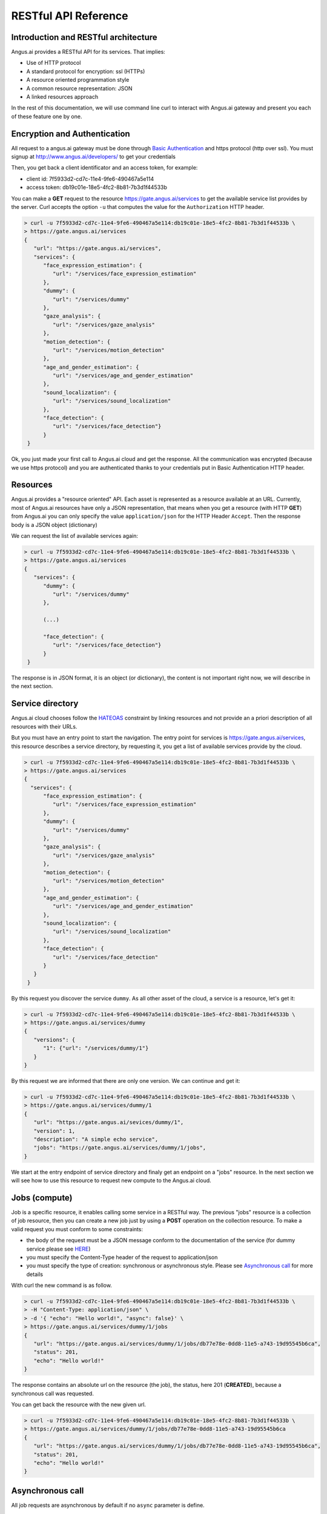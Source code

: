 RESTful API Reference
=====================


.. |client_id| replace:: 7f5933d2-cd7c-11e4-9fe6-490467a5e114
.. |access_token| replace:: db19c01e-18e5-4fc2-8b81-7b3d1f44533b

Introduction and RESTful architecture
-------------------------------------

Angus.ai provides a RESTful API for its services. That implies:

* Use of HTTP protocol
* A standard protocol for encryption: ssl (HTTPs)
* A resource oriented programmation style
* A common resource representation: JSON
* A linked resources approach

In the rest of this documentation, we will use command line curl to
interact with Angus.ai gateway and present you each of these feature
one by one.

Encryption and Authentication
-----------------------------

All request to a angus.ai gateway must be done through `Basic
Authentication <https://en.wikipedia.org/wiki/Basic_access_authentication>`_
and https protocol (http over ssl).
You must signup at http://www.angus.ai/developers/ to get your credentials

Then, you get back a client identificator and an access token, for example:

* client id: |client_id|
* access token: |access_token|

You can make a **GET** request to the resource
https://gate.angus.ai/services to get the available service list
provides by the server. Curl accepts the option ``-u`` that computes
the value for the ``Authorization`` HTTP header.

.. code-block:: console

   > curl -u 7f5933d2-cd7c-11e4-9fe6-490467a5e114:db19c01e-18e5-4fc2-8b81-7b3d1f44533b \
   > https://gate.angus.ai/services
   {
      "url": "https://gate.angus.ai/services",
      "services": {
         "face_expression_estimation": {
            "url": "/services/face_expression_estimation"
         },
         "dummy": {
            "url": "/services/dummy"
         },
         "gaze_analysis": {
            "url": "/services/gaze_analysis"
         },
         "motion_detection": {
            "url": "/services/motion_detection"
         },
         "age_and_gender_estimation": {
            "url": "/services/age_and_gender_estimation"
         },
         "sound_localization": {
            "url": "/services/sound_localization"
         },
         "face_detection": {
            "url": "/services/face_detection"}
         }
    }

Ok, you just made your first call to Angus.ai cloud and get the
response. All the communication was encrypted (because we use https
protocol) and you are authenticated thanks to your credentials put in
Basic Authentication HTTP header.

Resources
---------

Angus.ai provides a "resource oriented" API. Each asset is represented as a
resource available at an URL. Currently, most of Angus.ai resources
have only a JSON representation,
that means when you get a resource (with HTTP **GET**) from Angus.ai
you can only specify the value ``application/json`` for the HTTP Header ``Accept``.
Then the response body is a JSON object (dictionary)

We can request the list of available services again:

.. code-block:: console

   > curl -u 7f5933d2-cd7c-11e4-9fe6-490467a5e114:db19c01e-18e5-4fc2-8b81-7b3d1f44533b \
   > https://gate.angus.ai/services
   {
      "services": {
         "dummy": {
            "url": "/services/dummy"
         },

	 (...)
	 
         "face_detection": {
            "url": "/services/face_detection"}
         }
    }

The response is in JSON format, it is an object (or dictionary), the
content is not important right now, we will describe in the next
section.


Service directory
-----------------

Angus.ai cloud chooses follow the `HATEOAS
<https://en.wikipedia.org/wiki/HATEOAS>`_ constraint by linking
resources and not provide an a priori description of all resources
with their URLs.

But you must have an entry point to start the navigation. The entry
point for services is https://gate.angus.ai/services, this resource
describes a service directory, by requesting it, you get a list of
available services provide by the cloud.

.. code-block:: console
   
   > curl -u 7f5933d2-cd7c-11e4-9fe6-490467a5e114:db19c01e-18e5-4fc2-8b81-7b3d1f44533b \
   > https://gate.angus.ai/services
   {
     "services": {
         "face_expression_estimation": {
            "url": "/services/face_expression_estimation"
         },
         "dummy": {
            "url": "/services/dummy"
         },
         "gaze_analysis": {
            "url": "/services/gaze_analysis"
         },
         "motion_detection": {
            "url": "/services/motion_detection"
         },
         "age_and_gender_estimation": {
            "url": "/services/age_and_gender_estimation"
         },
         "sound_localization": {
            "url": "/services/sound_localization"
         },
         "face_detection": {
            "url": "/services/face_detection"
         }
      }
    }

By this request you discover the service ``dummy``. As all other asset
of the cloud, a service is a resource, let's get it:

.. code-block:: console
   
   > curl -u 7f5933d2-cd7c-11e4-9fe6-490467a5e114:db19c01e-18e5-4fc2-8b81-7b3d1f44533b \
   > https://gate.angus.ai/services/dummy
   {
      "versions": {
         "1": {"url": "/services/dummy/1"}
      }
   }

By this request we are informed that there are only one version. We
can continue and get it:

.. code-block:: console
  
   > curl -u 7f5933d2-cd7c-11e4-9fe6-490467a5e114:db19c01e-18e5-4fc2-8b81-7b3d1f44533b \
   > https://gate.angus.ai/services/dummy/1
   {
      "url": "https://gate.angus.ai/sevices/dummy/1",
      "version": 1,
      "description": "A simple echo service",
      "jobs": "https://gate.angus.ai/services/dummy/1/jobs",
   }

We start at the entry endpoint of service directory and finaly get
an endpoint on a "jobs" resource.
In the next section we will see how to use this resource to request
new compute to the Angus.ai cloud.

Jobs (compute)
--------------

Job is a specific resource, it enables calling some service in a
RESTful way.
The previous "jobs" resource is a collection of job resource, then you
can create a new job just by using a **POST** operation on the
collection resource.
To make a valid request you must conform to some constraints:

* the body of the request must be a JSON message conform to the
  documentation of the service (for dummy service please see `HERE
  <here>`_)
* you must specify the Content-Type header of the request to
  application/json
* you must specify the type of creation: synchronous or asynchronous
  style. Please see `Asynchronous call`_ for more details

With curl the new command is as follow.

.. code-block:: console
		
   > curl -u 7f5933d2-cd7c-11e4-9fe6-490467a5e114:db19c01e-18e5-4fc2-8b81-7b3d1f44533b \
   > -H "Content-Type: application/json" \
   > -d '{ "echo": "Hello world!", "async": false}' \
   > https://gate.angus.ai/services/dummy/1/jobs
   {
      "url": "https://gate.angus.ai/services/dummy/1/jobs/db77e78e-0dd8-11e5-a743-19d95545b6ca",
      "status": 201,
      "echo": "Hello world!"
   }

The response contains an absolute url on the resource (the job), the status,
here 201 (**CREATED**), because a synchronous call was requested.

You can get back the resource with the new given url.

.. code-block:: console

   > curl -u 7f5933d2-cd7c-11e4-9fe6-490467a5e114:db19c01e-18e5-4fc2-8b81-7b3d1f44533b \
   > https://gate.angus.ai/services/dummy/1/jobs/db77e78e-0dd8-11e5-a743-19d95545b6ca
   {
      "url": "https://gate.angus.ai/services/dummy/1/jobs/db77e78e-0dd8-11e5-a743-19d95545b6ca",
      "status": 201,
      "echo": "Hello world!"
   }

Asynchronous call
-----------------

All job requests are asynchronous by default if no ``async`` parameter is
define.

.. code-block:: console

   > curl -u 7f5933d2-cd7c-11e4-9fe6-490467a5e114:db19c01e-18e5-4fc2-8b81-7b3d1f44533b \
   > -H "Content-Type: application/json" \
   > -d '{ "echo": "Hello world!"}' \
   > https://gate.angus.ai/services/dummy/1/jobs
   {
      "url": "https://gate.angus.ai/services/dummy/1/jobs/db77e78e-0dd8-11e5-a743-19d95545b6ca",
      "status": 202,
   }

The response status is 202 for HTTP status code **ACCEPTED**, and the
reply url enables get back the result in future. 

.. code-block:: console

   > curl -u 7f5933d2-cd7c-11e4-9fe6-490467a5e114:db19c01e-18e5-4fc2-8b81-7b3d1f44533b \
   > https://gate.angus.ai/services/dummy/1/jobs/db77e78e-0dd8-11e5-a743-19d95545b6ca
   {
      "url": "https://gate.angus.ai/services/dummy/1/jobs/db77e78e-0dd8-11e5-a743-19d95545b6ca",
      "status": 200,
      "echo": "Hello world!"
   }

If you want a synchronous job with the result, you must specify ``async`` as
``false``.

.. code-block:: console

   > curl -u 7f5933d2-cd7c-11e4-9fe6-490467a5e114:db19c01e-18e5-4fc2-8b81-7b3d1f44533b \
   > -H "Content-Type: application/json" \
   > -d '{ "echo": "Hello world!", "async": false}' \
   > https://gate.angus.ai/services/dummy/1/jobs
   {
      "url": "https://gate.angus.ai/services/dummy/1/jobs/db77e78e-0dd8-11e5-a743-19d95545b6ca",
      "status": 201,
      "echo": "Hello world!"
   }


Binary attachment
-----------------

With Angus.ai, you will want to send binary files for sound, images,
videos or other raw data from sensors. Angus.ai provide two ways to
upload them:

* attached in the request
* by creating a new resource


Make a request with an attached binary file
+++++++++++++++++++++++++++++++++++++++++++

You must create a multipart request to send binary file to the
cloud:

* the name of the binary part must follow the pattern ``attchment://<name_of_the_resource``
* the name of the JSON body part must be ``meta`̀
* use the name `̀attchment://<name_of_the_resource`` in JSON body part to refer to the resource

For example, the service face_detection requests an
image. You can upload it as atachment to the request as follow:
		   
.. code-block:: console
		
   > curl -u 7f5933d2-cd7c-11e4-9fe6-490467a5e114:db19c01e-18e5-4fc2-8b81-7b3d1f44533b  \
   > -F "attachment://bar=@macgyver.jpg;type=image/jpg" \
   > -F 'meta={"async" : false, "image": "attachment://bar"};type=application/json' \
   > https://gate.angus.ai/services/face_detection/1/jobs
   {
      "url": "https://gate.angus.ai/services/face_detection/1/jobs/1944556c-baf8-11e5-85c3-0242ac110001", 
      "status": 201, 
      "input_size": [480, 640], 
      "nb_faces": 1, 
      "faces": [{"roi": [262, 76, 127, 127], "roi_confidence": 0.8440000414848328}]
   }

 
Create a binary resource
++++++++++++++++++++++++

Angus.ai provides a blob storage to upload once and use it in many
services. This service is available at
https://gate.angus.ai/blobs. You must send binaries as previously, by
attaching it to the request. Blob storage request a message with a
``content`` parameter linked with the uploaded file.

.. code-block:: console

   > curl -u 7f5933d2-cd7c-11e4-9fe6-490467a5e114:db19c01e-18e5-4fc2-8b81-7b3d1f44533b \
   > -F "attachment://bar=@macgyver.jpg;type=image/jpg" \
   > -F 'meta={"async": false, "content": "attachment://bar"};type=application/json' \
   > https://gate.angus.ai/blobs
   {
      "status": 201, 
      "url": "https://gate.angus.ai/blobs/a5bca2da-baf6-11e5-ad97-0242ac110001"
   }

The response contains the url of the new blob resource. You can use it
as in all service by adressing it by using the "resource" protocol in
your request message for new job

.. code-block:: console

   > curl -u 7f5933d2-cd7c-11e4-9fe6-490467a5e114:db19c01e-18e5-4fc2-8b81-7b3d1f44533b \
   > -F 'meta={"async": false, "image": "https://gate.angus.ai/blobs/a5bca2da-baf6-11e5-ad97-0242ac110001"};type=application/json' \
   > https://gate.angus.ai/services/face_detection/1/jobs
   {
      "url": "http://localhost/services/face_detection/1/jobs/1944556c-baf8-11e5-85c3-0242ac110001", 
      "status": 201, 
      "input_size": [480, 640], 
      "nb_faces": 1, 
      "faces": [{"roi": [262, 76, 127, 127], "roi_confidence": 0.8440000414848328}]
   }

Session / State
---------------

Even if Angus.ai API is RESTful and then the services aim to be stateless,
some service are statefull for them first version.
Anyway, the state must be keep by the client and attach with each request in a
``state`` JSON parameter. For the statefull services, then states are just a
session_id in the format **uuid1** generated client side.

.. code-block:: console

   > curl -u 7f5933d2-cd7c-11e4-9fe6-490467a5e114:db19c01e-18e5-4fc2-8b81-7b3d1f44533b \
   > -H "Content-Type: application/json" \
   > -d '{ "echo": "Hello world!", "async": false}' \
   > https://gate.angus.ai/services/dummy/1/jobs
   {
      "url": "https://gate.angus.ai/services/dummy/1/jobs/db77e78e-0dd8-11e5-a743-19d95545b6ca",
      "state" {
         "session_id": "714f0416-0de0-11e5-ab02-eca86bfe9d03"
      },
      "status": 201,
      "echo": "Hello world!"
   }
